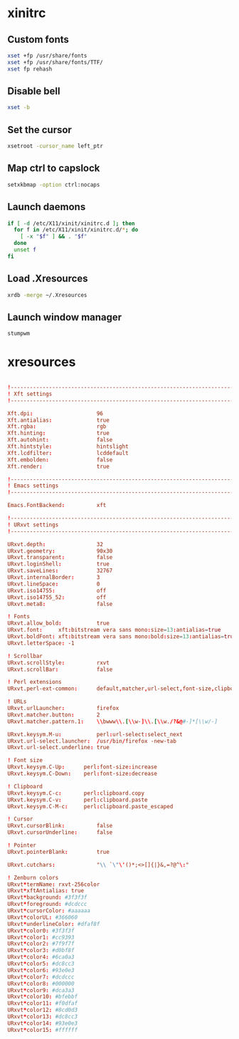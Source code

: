* xinitrc
:PROPERTIES:
:tangle: ~/.xinitrc
:shebang: #!/bin/sh
:END:

** Custom fonts
#+BEGIN_SRC sh
  xset +fp /usr/share/fonts
  xset +fp /usr/share/fonts/TTF/
  xset fp rehash
#+END_SRC

** Disable bell
#+BEGIN_SRC sh
  xset -b
#+END_SRC

** Set the cursor
#+BEGIN_SRC sh
  xsetroot -cursor_name left_ptr
#+END_SRC

** Map ctrl to capslock
#+BEGIN_SRC sh
  setxkbmap -option ctrl:nocaps
#+END_SRC

** Launch daemons
#+BEGIN_SRC sh
  if [ -d /etc/X11/xinit/xinitrc.d ]; then
    for f in /etc/X11/xinit/xinitrc.d/*; do
      [ -x "$f" ] && . "$f"
    done
    unset f
  fi
#+END_SRC

** Load .Xresources
#+BEGIN_SRC sh
  xrdb -merge ~/.Xresources
#+END_SRC

** Launch window manager
#+BEGIN_SRC sh
  stumpwm
#+END_SRC

* xresources
:PROPERTIES:
:tangle: ~/.Xresources
:END:
#+BEGIN_SRC conf

  !-------------------------------------------------------------------------------
  ! Xft settings
  !-------------------------------------------------------------------------------

  Xft.dpi:                    96
  Xft.antialias:              true
  Xft.rgba:                   rgb
  Xft.hinting:                true
  Xft.autohint:               false
  Xft.hintstyle:              hintslight
  Xft.lcdfilter:              lcddefault
  Xft.embolden:               false
  Xft.render:                 true 

  !-------------------------------------------------------------------------------
  ! Emacs settings
  !-------------------------------------------------------------------------------

  Emacs.FontBackend:          xft

  !-------------------------------------------------------------------------------
  ! URxvt settings
  !-------------------------------------------------------------------------------
   
  URxvt.depth:                32
  URxvt.geometry:             90x30
  URxvt.transparent:          false
  URxvt.loginShell:           true
  URxvt.saveLines:            32767
  URxvt.internalBorder:       3
  URxvt.lineSpace:            0
  URxvt.iso14755:             off
  URxvt.iso14755_52:          off
  URxvt.meta8:                false
     
  ! Fonts
  URxvt.allow_bold:           true
  URxvt.font:     xft:bitstream vera sans mono:size=13:antialias=true
  URxvt.boldFont: xft:bitstream vera sans mono:bold:size=13:antialias=true
  URxvt.letterSpace: -1
   
  ! Scrollbar
  URxvt.scrollStyle:          rxvt
  URxvt.scrollBar:            false
   
  ! Perl extensions
  URxvt.perl-ext-common:      default,matcher,url-select,font-size,clipboard

  ! URLs
  URxvt.urlLauncher:          firefox
  URxvt.matcher.button:       2
  URxvt.matcher.pattern.1:    \\bwww\\.[\\w-]\\.[\\w./?&@#-]*[\\w/-]

  URxvt.keysym.M-u:           perl:url-select:select_next
  URxvt.url-select.launcher:  /usr/bin/firefox -new-tab
  URxvt.url-select.underline: true

  ! Font size
  URxvt.keysym.C-Up:      perl:font-size:increase
  URxvt.keysym.C-Down:    perl:font-size:decrease

  ! Clipboard
  URxvt.keysym.C-c:       perl:clipboard.copy
  URxvt.keysym.C-v:       perl:clipboard.paste
  URxvt.keysym.C-M-c:     perl:clipboard.paste_escaped

  ! Cursor
  URxvt.cursorBlink:          false
  URxvt.cursorUnderline:      false
   
  ! Pointer
  URxvt.pointerBlank:         true

  URxvt.cutchars:             "\\ `\"\'()*;<>[]{|}&,=?@^\:"

  ! Zenburn colors
  URxvt*termName: rxvt-256color
  URxvt*xftAntialias: true
  URxvt*background: #3f3f3f
  URxvt*foreground: #dcdccc
  URxvt*cursorColor: #aaaaaa
  URxvt*colorUL: #366060
  URxvt*underlineColor: #dfaf8f
  URxvt*color0: #3f3f3f
  URxvt*color1: #cc9393
  URxvt*color2: #7f9f7f
  URxvt*color3: #d0bf8f
  URxvt*color4: #6ca0a3
  URxvt*color5: #dc8cc3
  URxvt*color6: #93e0e3
  URxvt*color7: #dcdccc
  URxvt*color8: #000000
  URxvt*color9: #dca3a3
  URxvt*color10: #bfebbf
  URxvt*color11: #f0dfaf
  URxvt*color12: #8cd0d3
  URxvt*color13: #dc8cc3
  URxvt*color14: #93e0e3
  URxvt*color15: #ffffff
#+END_SRC
